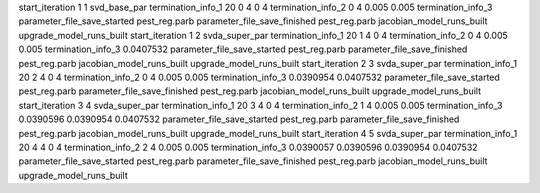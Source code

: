 start_iteration 1  1  svd_base_par
termination_info_1 20 0 4 0 4
termination_info_2 0 4 0.005 0.005
termination_info_3 
parameter_file_save_started pest_reg.parb
parameter_file_save_finished pest_reg.parb
jacobian_model_runs_built
upgrade_model_runs_built
start_iteration 1  2  svda_super_par
termination_info_1 20 1 4 0 4
termination_info_2 0 4 0.005 0.005
termination_info_3  0.0407532
parameter_file_save_started pest_reg.parb
parameter_file_save_finished pest_reg.parb
jacobian_model_runs_built
upgrade_model_runs_built
start_iteration 2  3  svda_super_par
termination_info_1 20 2 4 0 4
termination_info_2 0 4 0.005 0.005
termination_info_3  0.0390954 0.0407532
parameter_file_save_started pest_reg.parb
parameter_file_save_finished pest_reg.parb
jacobian_model_runs_built
upgrade_model_runs_built
start_iteration 3  4  svda_super_par
termination_info_1 20 3 4 0 4
termination_info_2 1 4 0.005 0.005
termination_info_3  0.0390596 0.0390954 0.0407532
parameter_file_save_started pest_reg.parb
parameter_file_save_finished pest_reg.parb
jacobian_model_runs_built
upgrade_model_runs_built
start_iteration 4  5  svda_super_par
termination_info_1 20 4 4 0 4
termination_info_2 2 4 0.005 0.005
termination_info_3  0.0390057 0.0390596 0.0390954 0.0407532
parameter_file_save_started pest_reg.parb
parameter_file_save_finished pest_reg.parb
jacobian_model_runs_built
upgrade_model_runs_built
